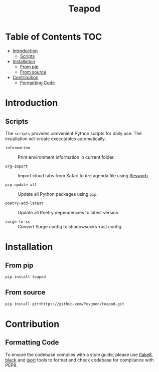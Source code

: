#+title: Teapod
#+options: ^:nil

* Table of Contents :TOC:
- [[#introduction][Introduction]]
  - [[#scripts][Scripts]]
- [[#installation][Installation]]
  - [[#from-pip][From pip]]
  - [[#from-source][From source]]
- [[#contribution][Contribution]]
  - [[#formatting-code][Formatting Code]]

* Introduction

** Scripts

The ~scripts~ provides convenient Python scripts for daily use. The installation will create executables automatically.

- ~information~ :: Print environment information in current folder.

- ~org-import~ :: Import cloud tabs from Safari to ~Org~ agenda file using [[https://github.com/Yevgnen/resworb/][Resworb]].

- ~pip-update-all~ :: Update all Python packages using ~pip~.

- ~poetry-add-latest~ :: Update all Poetry dependencies to latest version.

- ~surge-to-ss~ :: Convert Surge config to shadowsocks-rust config.

* Installation

** From pip

#+begin_src sh
pip install teapod
#+end_src

** From source

#+begin_src sh
pip install git+https://github.com/Yevgnen/teapod.git
#+end_src

* Contribution

** Formatting Code

To ensure the codebase complies with a style guide, please use [[https://github.com/PyCQA/flake8][flake8]], [[https://github.com/psf/black][black]] and [[https://github.com/PyCQA/isort][isort]] tools to format and check codebase for compliance with PEP8.

# Local Variables:
# eval: (add-hook 'before-save-hook (lambda nil (org-pandoc-export-to-gfm)) nil t)
# End:
